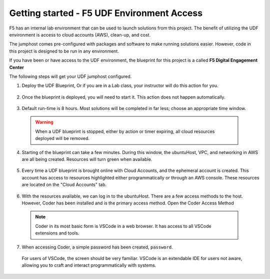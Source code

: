 Getting started - F5 UDF Environment Access
-------------------------------------------

F5 has an internal lab environment that can be used to launch solutions from this project. The benefit of utilizing the UDF environment is access to cloud accounts (AWS), clean-up, and cost.

The jumphost comes pre-configured with packages and software to make running solutions easier. However, code in this project is designed to be run in any environment.

If you have been or have access to the UDF environment, the blueprint for this project is a called **F5 Digital Engagement Center**

The following steps will get your UDF jumphost configured.

1. Deploy the UDF Blueprint, Or if you are in a Lab class, your instructor will do this action for you.

  |image01|

  |image02|

2. Once the blueprint is deployed, you will need to start it. This action does not happen automatically.

  |image03|

3. Default run-time is 8 hours. Most solutions will be completed in far less; choose an appropriate time window.

  .. warning:: When a UDF blueprint is stopped, either by action or timer expiring, all cloud resources deployed will be removed.

  |image04|

4. Starting of the blueprint can take a few minutes. During this window, the ubuntuHost, VPC, and networking in AWS are all being created. Resources will turn green when available.

  |image05|

5. Every time a UDF blueprint is brought online with Cloud Accounts, and the ephemeral account is created. This account has access to resources highlighted either programmatically or through an AWS console. These resources are located on the "Cloud Accounts" tab.

  |image06|

6. With the resources available, we can log in to the ubuntuHost. There are a few access methods to the host. However, Coder has been installed and is the primary access method. Open the Coder Access Method

  .. note:: Coder in its most basic form is VSCode in a web browser. It has access to all VSCode extensions and tools.

  |image07|

7. When accessing Coder, a simple password has been created, ``password``.

  For users of VSCode, the screen should be very familiar. VSCode is an extendable IDE for users not aware, allowing you to craft and interact programmatically with systems.

  |image08|




.. |image01| image:: images/image01.png
  :width: 50%
.. |image02| image:: images/image02.png
  :width: 50%
.. |image03| image:: images/image03.png
.. |image04| image:: images/image04.png
  :width: 50%
.. |image05| image:: images/image05.png
.. |image06| image:: images/image06.png
.. |image07| image:: images/image07.png
.. |image08| image:: images/image08.png
